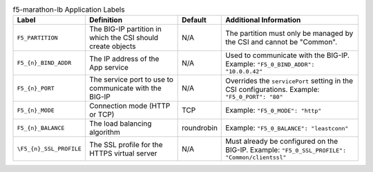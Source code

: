 .. list-table:: f5-marathon-lb Application Labels
    :header-rows: 1

    * - Label
      - Definition
      - Default
      - Additional Information
    * - ``F5_PARTITION``
      - The BIG-IP partition in which the CSI should create objects
      - N/A
      - The partition must only be managed by the CSI and cannot be "Common".
    * - ``F5_{n}_BIND_ADDR``
      - The IP address of the App service
      - N/A
      - Used to communicate with the BIG-IP. Example: ``"F5_0_BIND_ADDR": "10.0.0.42"``
    * - ``F5_{n}_PORT``
      - The service port to use to communicate with the BIG-IP
      - N/A
      - Overrides the ``servicePort`` setting in the CSI configurations. Example: ``"F5_0_PORT": "80"``
    * - ``F5_{n}_MODE``
      - Connection mode (HTTP or TCP)
      - TCP
      - Example: ``"F5_0_MODE": "http"``
    * - ``F5_{n}_BALANCE``
      - The load balancing algorithm
      - roundrobin
      - Example: ``"F5_0_BALANCE": "leastconn"``
    * - ``\F5_{n}_SSL_PROFILE``
      - The SSL profile for the HTTPS virtual server
      - N/A
      - Must already be configured on the BIG-IP.  Example: ``"F5_0_SSL_PROFILE": "Common/clientssl"``





